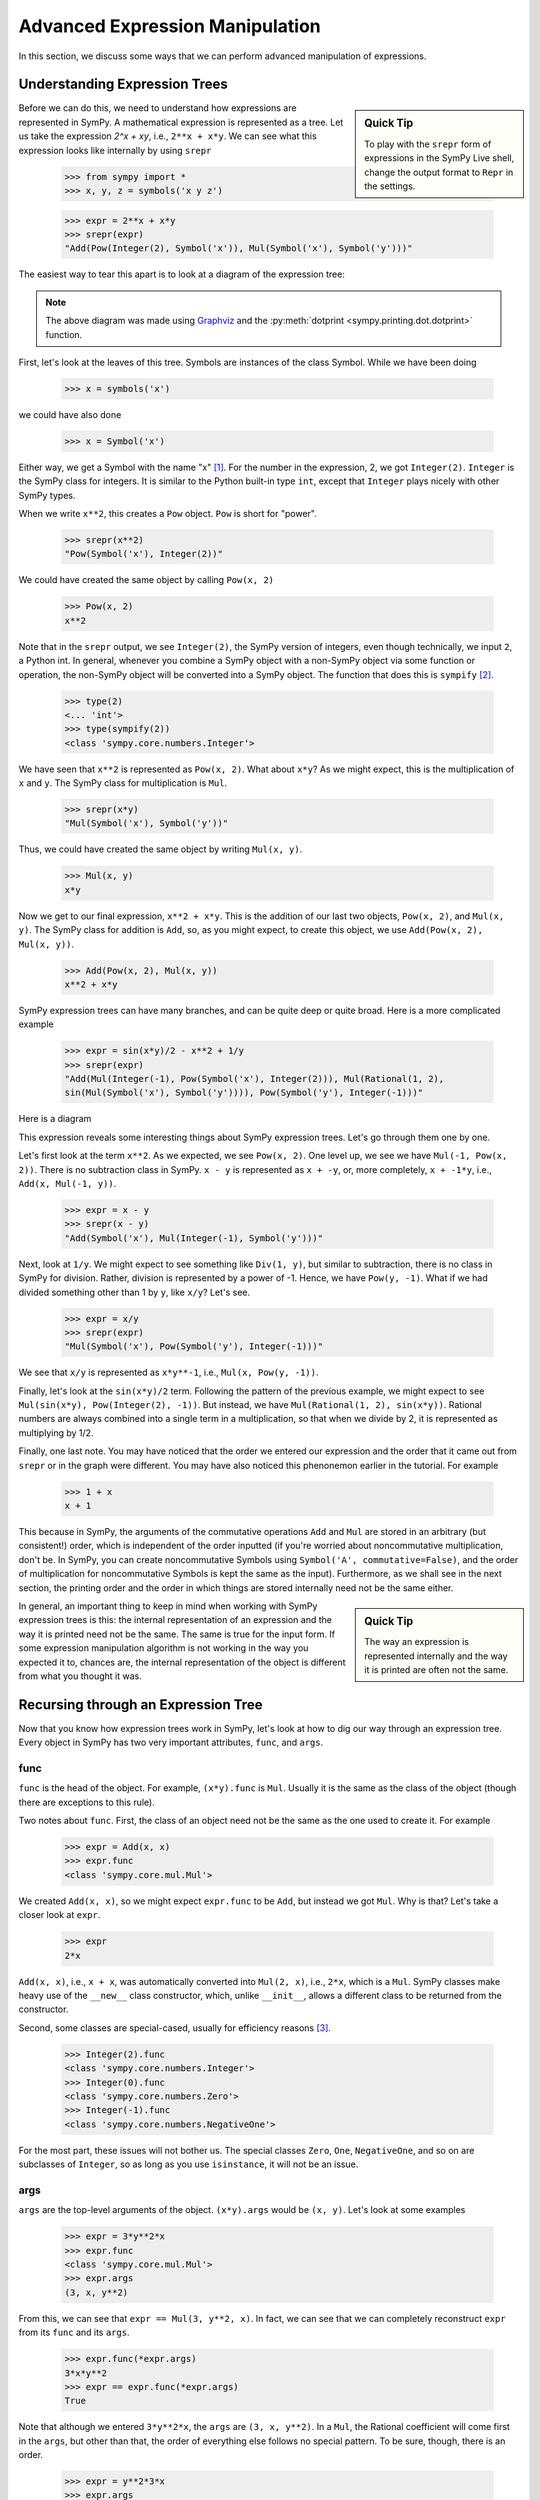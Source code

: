 .. _tutorial-manipulation:

==================================
 Advanced Expression Manipulation
==================================

In this section, we discuss some ways that we can perform advanced
manipulation of expressions.

Understanding Expression Trees
==============================

.. sidebar :: Quick Tip

   To play with the ``srepr`` form of expressions in the SymPy Live shell,
   change the output format to ``Repr`` in the settings.

Before we can do this, we need to understand how expressions are represented
in SymPy.  A mathematical expression is represented as a tree.  Let us take
the expression `2^x + xy`, i.e., ``2**x + x*y``.  We can see what this
expression looks like internally by using ``srepr``

    >>> from sympy import *
    >>> x, y, z = symbols('x y z')

    >>> expr = 2**x + x*y
    >>> srepr(expr)
    "Add(Pow(Integer(2), Symbol('x')), Mul(Symbol('x'), Symbol('y')))"

The easiest way to tear this apart is to look at a diagram of the expression
tree:

.. This comes from dotprint(x**2 + x*y, labelfunc=srepr)

.. graphviz::

    digraph{

    # Graph style
    "rankdir"="TD"

    #########
    # Nodes #
    #########

    "Symbol(x)_(0, 0)" ["color"="black", "label"="Symbol('x')", "shape"="ellipse"];
    "Integer(2)_(1, 1)" ["color"="black", "label"="Integer(2)", "shape"="ellipse"];
    "Symbol(y)_(0, 1)" ["color"="black", "label"="Symbol('y')", "shape"="ellipse"];
    "Symbol(x)_(1, 0)" ["color"="black", "label"="Symbol('x')", "shape"="ellipse"];
    "Mul(Symbol(x), Symbol(y))_(0,)" ["color"="black", "label"="Mul", "shape"="ellipse"];
    "Pow(Symbol(x), Integer(2))_(1,)" ["color"="black", "label"="Pow", "shape"="ellipse"];
    "Add(Mul(Symbol(x), Symbol(y)), Pow(Symbol(x), Integer(2)))_()" ["color"="black", "label"="Add", "shape"="ellipse"];

    #########
    # Edges #
    #########

    "Mul(Symbol(x), Symbol(y))_(0,)" -> "Symbol(x)_(0, 0)";
    "Mul(Symbol(x), Symbol(y))_(0,)" -> "Symbol(y)_(0, 1)";
    "Pow(Symbol(x), Integer(2))_(1,)" -> "Symbol(x)_(1, 0)";
    "Pow(Symbol(x), Integer(2))_(1,)" -> "Integer(2)_(1, 1)";
    "Add(Mul(Symbol(x), Symbol(y)), Pow(Symbol(x), Integer(2)))_()" -> "Mul(Symbol(x), Symbol(y))_(0,)";
    "Add(Mul(Symbol(x), Symbol(y)), Pow(Symbol(x), Integer(2)))_()" -> "Pow(Symbol(x), Integer(2))_(1,)";
    }

.. note::

   The above diagram was made using `Graphviz <http://www.graphviz.org/>`_ and
   the :py:meth:`dotprint <sympy.printing.dot.dotprint>` function.

First, let's look at the leaves of this tree.  Symbols are instances of the
class Symbol.  While we have been doing

    >>> x = symbols('x')

we could have also done

    >>> x = Symbol('x')

Either way, we get a Symbol with the name "x" [#symbols-fn]_.  For the number in the
expression, 2, we got ``Integer(2)``.  ``Integer`` is the SymPy class for
integers.  It is similar to the Python built-in type ``int``, except that
``Integer`` plays nicely with other SymPy types.

When we write ``x**2``, this creates a ``Pow`` object.  ``Pow`` is short for
"power".

    >>> srepr(x**2)
    "Pow(Symbol('x'), Integer(2))"

We could have created the same object by calling ``Pow(x, 2)``

    >>> Pow(x, 2)
    x**2

Note that in the ``srepr`` output, we see ``Integer(2)``, the SymPy version of
integers, even though technically, we input ``2``, a Python int.  In general,
whenever you combine a SymPy object with a non-SymPy object via some function
or operation, the non-SymPy object will be converted into a SymPy object.  The
function that does this is ``sympify`` [#sympify-fn]_.

    >>> type(2)
    <... 'int'>
    >>> type(sympify(2))
    <class 'sympy.core.numbers.Integer'>

We have seen that ``x**2`` is represented as ``Pow(x, 2)``.  What about
``x*y``?  As we might expect, this is the multiplication of ``x`` and ``y``.
The SymPy class for multiplication is ``Mul``.

    >>> srepr(x*y)
    "Mul(Symbol('x'), Symbol('y'))"

Thus, we could have created the same object by writing ``Mul(x, y)``.

    >>> Mul(x, y)
    x*y

Now we get to our final expression, ``x**2 + x*y``.  This is the addition of
our last two objects, ``Pow(x, 2)``, and ``Mul(x, y)``.  The SymPy class for
addition is ``Add``, so, as you might expect, to create this object, we use
``Add(Pow(x, 2), Mul(x, y))``.

    >>> Add(Pow(x, 2), Mul(x, y))
    x**2 + x*y

SymPy expression trees can have many branches, and can be quite deep or quite
broad.  Here is a more complicated example

    >>> expr = sin(x*y)/2 - x**2 + 1/y
    >>> srepr(expr)
    "Add(Mul(Integer(-1), Pow(Symbol('x'), Integer(2))), Mul(Rational(1, 2),
    sin(Mul(Symbol('x'), Symbol('y')))), Pow(Symbol('y'), Integer(-1)))"

Here is a diagram

.. dotprint(sin(x*y)/2 - x**2 + 1/y, labelfunc=srepr)

.. graphviz::

    digraph{

    # Graph style
    "rankdir"="TD"

    #########
    # Nodes #
    #########

    "Half()_(0, 0)" ["color"="black", "label"="Rational(1, 2)", "shape"="ellipse"];
    "Symbol(y)_(2, 0)" ["color"="black", "label"="Symbol('y')", "shape"="ellipse"];
    "Symbol(x)_(1, 1, 0)" ["color"="black", "label"="Symbol('x')", "shape"="ellipse"];
    "Integer(2)_(1, 1, 1)" ["color"="black", "label"="Integer(2)", "shape"="ellipse"];
    "NegativeOne()_(2, 1)" ["color"="black", "label"="Integer(-1)", "shape"="ellipse"];
    "NegativeOne()_(1, 0)" ["color"="black", "label"="Integer(-1)", "shape"="ellipse"];
    "Symbol(y)_(0, 1, 0, 1)" ["color"="black", "label"="Symbol('y')", "shape"="ellipse"];
    "Symbol(x)_(0, 1, 0, 0)" ["color"="black", "label"="Symbol('x')", "shape"="ellipse"];
    "Pow(Symbol(x), Integer(2))_(1, 1)" ["color"="black", "label"="Pow", "shape"="ellipse"];
    "Pow(Symbol(y), NegativeOne())_(2,)" ["color"="black", "label"="Pow", "shape"="ellipse"];
    "Mul(Symbol(x), Symbol(y))_(0, 1, 0)" ["color"="black", "label"="Mul", "shape"="ellipse"];
    "sin(Mul(Symbol(x), Symbol(y)))_(0, 1)" ["color"="black", "label"="sin", "shape"="ellipse"];
    "Mul(Half(), sin(Mul(Symbol(x), Symbol(y))))_(0,)" ["color"="black", "label"="Mul", "shape"="ellipse"];
    "Mul(NegativeOne(), Pow(Symbol(x), Integer(2)))_(1,)" ["color"="black", "label"="Mul", "shape"="ellipse"];
    "Add(Mul(Half(), sin(Mul(Symbol(x), Symbol(y)))), Mul(NegativeOne(), Pow(Symbol(x), Integer(2))), Pow(Symbol(y), NegativeOne()))_()" ["color"="black", "label"="Add", "shape"="ellipse"];

    #########
    # Edges #
    #########

    "Pow(Symbol(y), NegativeOne())_(2,)" -> "Symbol(y)_(2, 0)";
    "Pow(Symbol(x), Integer(2))_(1, 1)" -> "Symbol(x)_(1, 1, 0)";
    "Pow(Symbol(x), Integer(2))_(1, 1)" -> "Integer(2)_(1, 1, 1)";
    "Pow(Symbol(y), NegativeOne())_(2,)" -> "NegativeOne()_(2, 1)";
    "Mul(Symbol(x), Symbol(y))_(0, 1, 0)" -> "Symbol(x)_(0, 1, 0, 0)";
    "Mul(Symbol(x), Symbol(y))_(0, 1, 0)" -> "Symbol(y)_(0, 1, 0, 1)";
    "Mul(Half(), sin(Mul(Symbol(x), Symbol(y))))_(0,)" -> "Half()_(0, 0)";
    "Mul(NegativeOne(), Pow(Symbol(x), Integer(2)))_(1,)" -> "NegativeOne()_(1, 0)";
    "sin(Mul(Symbol(x), Symbol(y)))_(0, 1)" -> "Mul(Symbol(x), Symbol(y))_(0, 1, 0)";
    "Mul(NegativeOne(), Pow(Symbol(x), Integer(2)))_(1,)" -> "Pow(Symbol(x), Integer(2))_(1, 1)";
    "Mul(Half(), sin(Mul(Symbol(x), Symbol(y))))_(0,)" -> "sin(Mul(Symbol(x), Symbol(y)))_(0, 1)";
    "Add(Mul(Half(), sin(Mul(Symbol(x), Symbol(y)))), Mul(NegativeOne(), Pow(Symbol(x), Integer(2))), Pow(Symbol(y), NegativeOne()))_()" -> "Pow(Symbol(y), NegativeOne())_(2,)";
    "Add(Mul(Half(), sin(Mul(Symbol(x), Symbol(y)))), Mul(NegativeOne(), Pow(Symbol(x), Integer(2))), Pow(Symbol(y), NegativeOne()))_()" -> "Mul(Half(), sin(Mul(Symbol(x), Symbol(y))))_(0,)";
    "Add(Mul(Half(), sin(Mul(Symbol(x), Symbol(y)))), Mul(NegativeOne(), Pow(Symbol(x), Integer(2))), Pow(Symbol(y), NegativeOne()))_()" -> "Mul(NegativeOne(), Pow(Symbol(x), Integer(2)))_(1,)";
    }

This expression reveals some interesting things about SymPy expression
trees. Let's go through them one by one.

Let's first look at the term ``x**2``.  As we expected, we see ``Pow(x, 2)``.
One level up, we see we have ``Mul(-1, Pow(x, 2))``.  There is no subtraction
class in SymPy.  ``x - y`` is represented as ``x + -y``, or, more completely,
``x + -1*y``, i.e., ``Add(x, Mul(-1, y))``.

    >>> expr = x - y
    >>> srepr(x - y)
    "Add(Symbol('x'), Mul(Integer(-1), Symbol('y')))"

.. dotprint(x - y, labelfunc=srepr)

.. graphviz::

    digraph{

    # Graph style
    "rankdir"="TD"

    #########
    # Nodes #
    #########

    "Symbol(x)_(1,)" ["color"="black", "label"="Symbol('x')", "shape"="ellipse"];
    "Symbol(y)_(0, 1)" ["color"="black", "label"="Symbol('y')", "shape"="ellipse"];
    "NegativeOne()_(0, 0)" ["color"="black", "label"="Integer(-1)", "shape"="ellipse"];
    "Mul(NegativeOne(), Symbol(y))_(0,)" ["color"="black", "label"="Mul", "shape"="ellipse"];
    "Add(Mul(NegativeOne(), Symbol(y)), Symbol(x))_()" ["color"="black", "label"="Add", "shape"="ellipse"];

    #########
    # Edges #
    #########

    "Mul(NegativeOne(), Symbol(y))_(0,)" -> "Symbol(y)_(0, 1)";
    "Mul(NegativeOne(), Symbol(y))_(0,)" -> "NegativeOne()_(0, 0)";
    "Add(Mul(NegativeOne(), Symbol(y)), Symbol(x))_()" -> "Symbol(x)_(1,)";
    "Add(Mul(NegativeOne(), Symbol(y)), Symbol(x))_()" -> "Mul(NegativeOne(), Symbol(y))_(0,)";
    }

Next, look at ``1/y``.  We might expect to see something like ``Div(1, y)``,
but similar to subtraction, there is no class in SymPy for division.  Rather,
division is represented by a power of -1.  Hence, we have ``Pow(y, -1)``.
What if we had divided something other than 1 by ``y``, like ``x/y``?  Let's
see.

    >>> expr = x/y
    >>> srepr(expr)
    "Mul(Symbol('x'), Pow(Symbol('y'), Integer(-1)))"

.. dotprint(x/y, labelfunc=srepr)

.. graphviz::

    digraph{

    # Graph style
    "rankdir"="TD"

    #########
    # Nodes #
    #########

    "Symbol(x)_(0,)" ["color"="black", "label"="Symbol('x')", "shape"="ellipse"];
    "Symbol(y)_(1, 0)" ["color"="black", "label"="Symbol('y')", "shape"="ellipse"];
    "NegativeOne()_(1, 1)" ["color"="black", "label"="Integer(-1)", "shape"="ellipse"];
    "Pow(Symbol(y), NegativeOne())_(1,)" ["color"="black", "label"="Pow", "shape"="ellipse"];
    "Mul(Symbol(x), Pow(Symbol(y), NegativeOne()))_()" ["color"="black", "label"="Mul", "shape"="ellipse"];

    #########
    # Edges #
    #########

    "Pow(Symbol(y), NegativeOne())_(1,)" -> "Symbol(y)_(1, 0)";
    "Pow(Symbol(y), NegativeOne())_(1,)" -> "NegativeOne()_(1, 1)";
    "Mul(Symbol(x), Pow(Symbol(y), NegativeOne()))_()" -> "Symbol(x)_(0,)";
    "Mul(Symbol(x), Pow(Symbol(y), NegativeOne()))_()" -> "Pow(Symbol(y), NegativeOne())_(1,)";
    }

We see that ``x/y`` is represented as ``x*y**-1``, i.e., ``Mul(x, Pow(y,
-1))``.

Finally, let's look at the ``sin(x*y)/2`` term.  Following the pattern of the
previous example, we might expect to see ``Mul(sin(x*y), Pow(Integer(2),
-1))``.  But instead, we have ``Mul(Rational(1, 2), sin(x*y))``.  Rational
numbers are always combined into a single term in a multiplication, so that
when we divide by 2, it is represented as multiplying by 1/2.

Finally, one last note.  You may have noticed that the order we entered our
expression and the order that it came out from ``srepr`` or in the graph were
different.  You may have also noticed this phenonemon earlier in the
tutorial.  For example

     >>> 1 + x
     x + 1

This because in SymPy, the arguments of the commutative operations ``Add`` and
``Mul`` are stored in an arbitrary (but consistent!) order, which is
independent of the order inputted (if you're worried about noncommutative
multiplication, don't be.  In SymPy, you can create noncommutative Symbols
using ``Symbol('A', commutative=False)``, and the order of multiplication for
noncommutative Symbols is kept the same as the input).  Furthermore, as we
shall see in the next section, the printing order and the order in which
things are stored internally need not be the same either.

.. sidebar:: Quick Tip

   The way an expression is represented internally and the way it is printed
   are often not the same.

In general, an important thing to keep in mind when working with SymPy expression
trees is this:  the internal representation of an expression and the way it is
printed need not be the same.  The same is true for the input form.   If some
expression manipulation algorithm is not working in the way you expected it
to, chances are, the internal representation of the object is different from
what you thought it was.

Recursing through an Expression Tree
====================================

Now that you know how expression trees work in SymPy, let's look at how to dig
our way through an expression tree.  Every object in SymPy has two very
important attributes, ``func``, and ``args``.


func
----

``func`` is the head of the object. For example, ``(x*y).func`` is ``Mul``.
Usually it is the same as the class of the object (though there are exceptions
to this rule).

Two notes about ``func``.  First, the class of an object need not be the same
as the one used to create it.  For example

    >>> expr = Add(x, x)
    >>> expr.func
    <class 'sympy.core.mul.Mul'>

We created ``Add(x, x)``, so we might expect ``expr.func`` to be ``Add``, but
instead we got ``Mul``.  Why is that?  Let's take a closer look at ``expr``.

    >>> expr
    2*x

``Add(x, x)``, i.e., ``x + x``, was automatically converted into ``Mul(2,
x)``, i.e., ``2*x``, which is a ``Mul``.   SymPy classes make heavy use of the
``__new__`` class constructor, which, unlike ``__init__``, allows a different
class to be returned from the constructor.

Second, some classes are special-cased, usually for efficiency reasons
[#singleton-fn]_.

    >>> Integer(2).func
    <class 'sympy.core.numbers.Integer'>
    >>> Integer(0).func
    <class 'sympy.core.numbers.Zero'>
    >>> Integer(-1).func
    <class 'sympy.core.numbers.NegativeOne'>

For the most part, these issues will not bother us.  The special classes
``Zero``, ``One``, ``NegativeOne``, and so on are subclasses of ``Integer``,
so as long as you use ``isinstance``, it will not be an issue.

args
----

``args`` are the top-level arguments of the object.  ``(x*y).args`` would be
``(x, y)``.  Let's look at some examples

    >>> expr = 3*y**2*x
    >>> expr.func
    <class 'sympy.core.mul.Mul'>
    >>> expr.args
    (3, x, y**2)

From this, we can see that ``expr == Mul(3, y**2, x)``.  In fact, we can see
that we can completely reconstruct ``expr`` from its ``func`` and its
``args``.

    >>> expr.func(*expr.args)
    3*x*y**2
    >>> expr == expr.func(*expr.args)
    True

Note that although we entered ``3*y**2*x``, the ``args`` are ``(3, x, y**2)``.
In a ``Mul``, the Rational coefficient will come first in the ``args``, but
other than that, the order of everything else follows no special pattern.  To
be sure, though, there is an order.

    >>> expr = y**2*3*x
    >>> expr.args
    (3, x, y**2)

Mul's ``args`` are sorted, so that the same ``Mul`` will have the same
``args``.  But the sorting is based on some criteria designed to make the
sorting unique and efficient that has no mathematical significance.

The ``srepr`` form of our ``expr`` is ``Mul(3, x, Pow(y, 2))``.  What if we
want to get at the ``args`` of ``Pow(y, 2)``.  Notice that the ``y**2`` is in
the third slot of ``expr.args``, i.e., ``expr.args[2]``.

    >>> expr.args[2]
    y**2

So to get the ``args`` of this, we call ``expr.args[2].args``.

    >>> expr.args[2].args
    (y, 2)

Now what if we try to go deeper.  What are the args of ``y``.  Or ``2``.
Let's see.

    >>> y.args
    ()
    >>> Integer(2).args
    ()

They both have empty ``args``.  In SymPy, empty ``args`` signal that we have
hit a leaf of the expression tree.

So there are two possibilities for a SymPy expression. Either it has empty
``args``, in which case it is a leaf node in any expression tree, or it has
``args``, in which case, it is a branch node of any expression tree.  When it
has ``args``, it can be completely rebuilt from its ``func`` and its ``args``.
This is expressed in the key invariant.

.. topic:: Key Invariant

   Every well-formed SymPy expression must either have empty ``args`` or
   satisfy ``expr == expr.func(*expr.args)``.

(Recall that in Python if ``a`` is a tuple, then ``f(*a)`` means to call ``f``
with arguments from the elements of ``a``, e.g., ``f(*(1, 2, 3))`` is the same
as ``f(1, 2, 3)``.)

This key invariant allows us to write simple algorithms that walk expression
trees, change them, and rebuild them into new expressions.

Walking the Tree
----------------

With this knowledge, let's look at how we can recurse through an expression
tree.  The nested nature of ``args`` is a perfect fit for recursive functions.
The base case will be empty ``args``.  Let's write a simple function that goes
through an expression and prints all the ``args`` at each level.

    >>> def pre(expr):
    ...     print(expr)
    ...     for arg in expr.args:
    ...         pre(arg)

See how nice it is that ``()`` signals leaves in the expression tree.  We
don't even have to write a base case for our recursion; it is handled
automatically by the for loop.

Let's test our function.

    >>> expr = x*y + 1
    >>> pre(expr)
    x*y + 1
    1
    x*y
    x
    y

Can you guess why we called our function ``pre``?  We just wrote a pre-order
traversal function for our expression tree.   See if you can write a
post-order traversal function.

Such traversals are so common in SymPy that the generator functions
``preorder_traversal`` and ``postorder_traversal`` are provided to make such
traversals easy.  We could have also written our algorithm as

    >>> for arg in preorder_traversal(expr):
    ...     print(arg)
    x*y + 1
    1
    x*y
    x
    y

.. rubric:: Footnotes

.. [#symbols-fn] We have been using ``symbols`` instead of ``Symbol`` because it
  automatically splits apart strings into multiple ``Symbol``\ s.
  ``symbols('x y z')`` returns a tuple of three ``Symbol``\ s.  ``Symbol('x y
  z')`` returns a single ``Symbol`` called ``x y z``.
.. [#sympify-fn] Technically, it is an internal function called ``_sympify``,
  which differs from ``sympify`` in that it does not convert strings.  ``x +
  '2'`` is not allowed.
.. [#singleton-fn] Classes like ``One`` and ``Zero`` are singletonized, meaning
  that only one object is ever created, no matter how many times the class is
  called.  This is done for space efficiency, as these classes are very
  common.  For example, ``Zero`` might occur very often in a sparse matrix
  represented densely.  As we have seen, ``NegativeOne`` occurs any time we
  have ``-x`` or ``1/x``.  It is also done for speed efficiency because
  singletonized objects can be compared by ``is``.  The unique objects for
  each singletonized class can be accessed from the ``S`` object.
